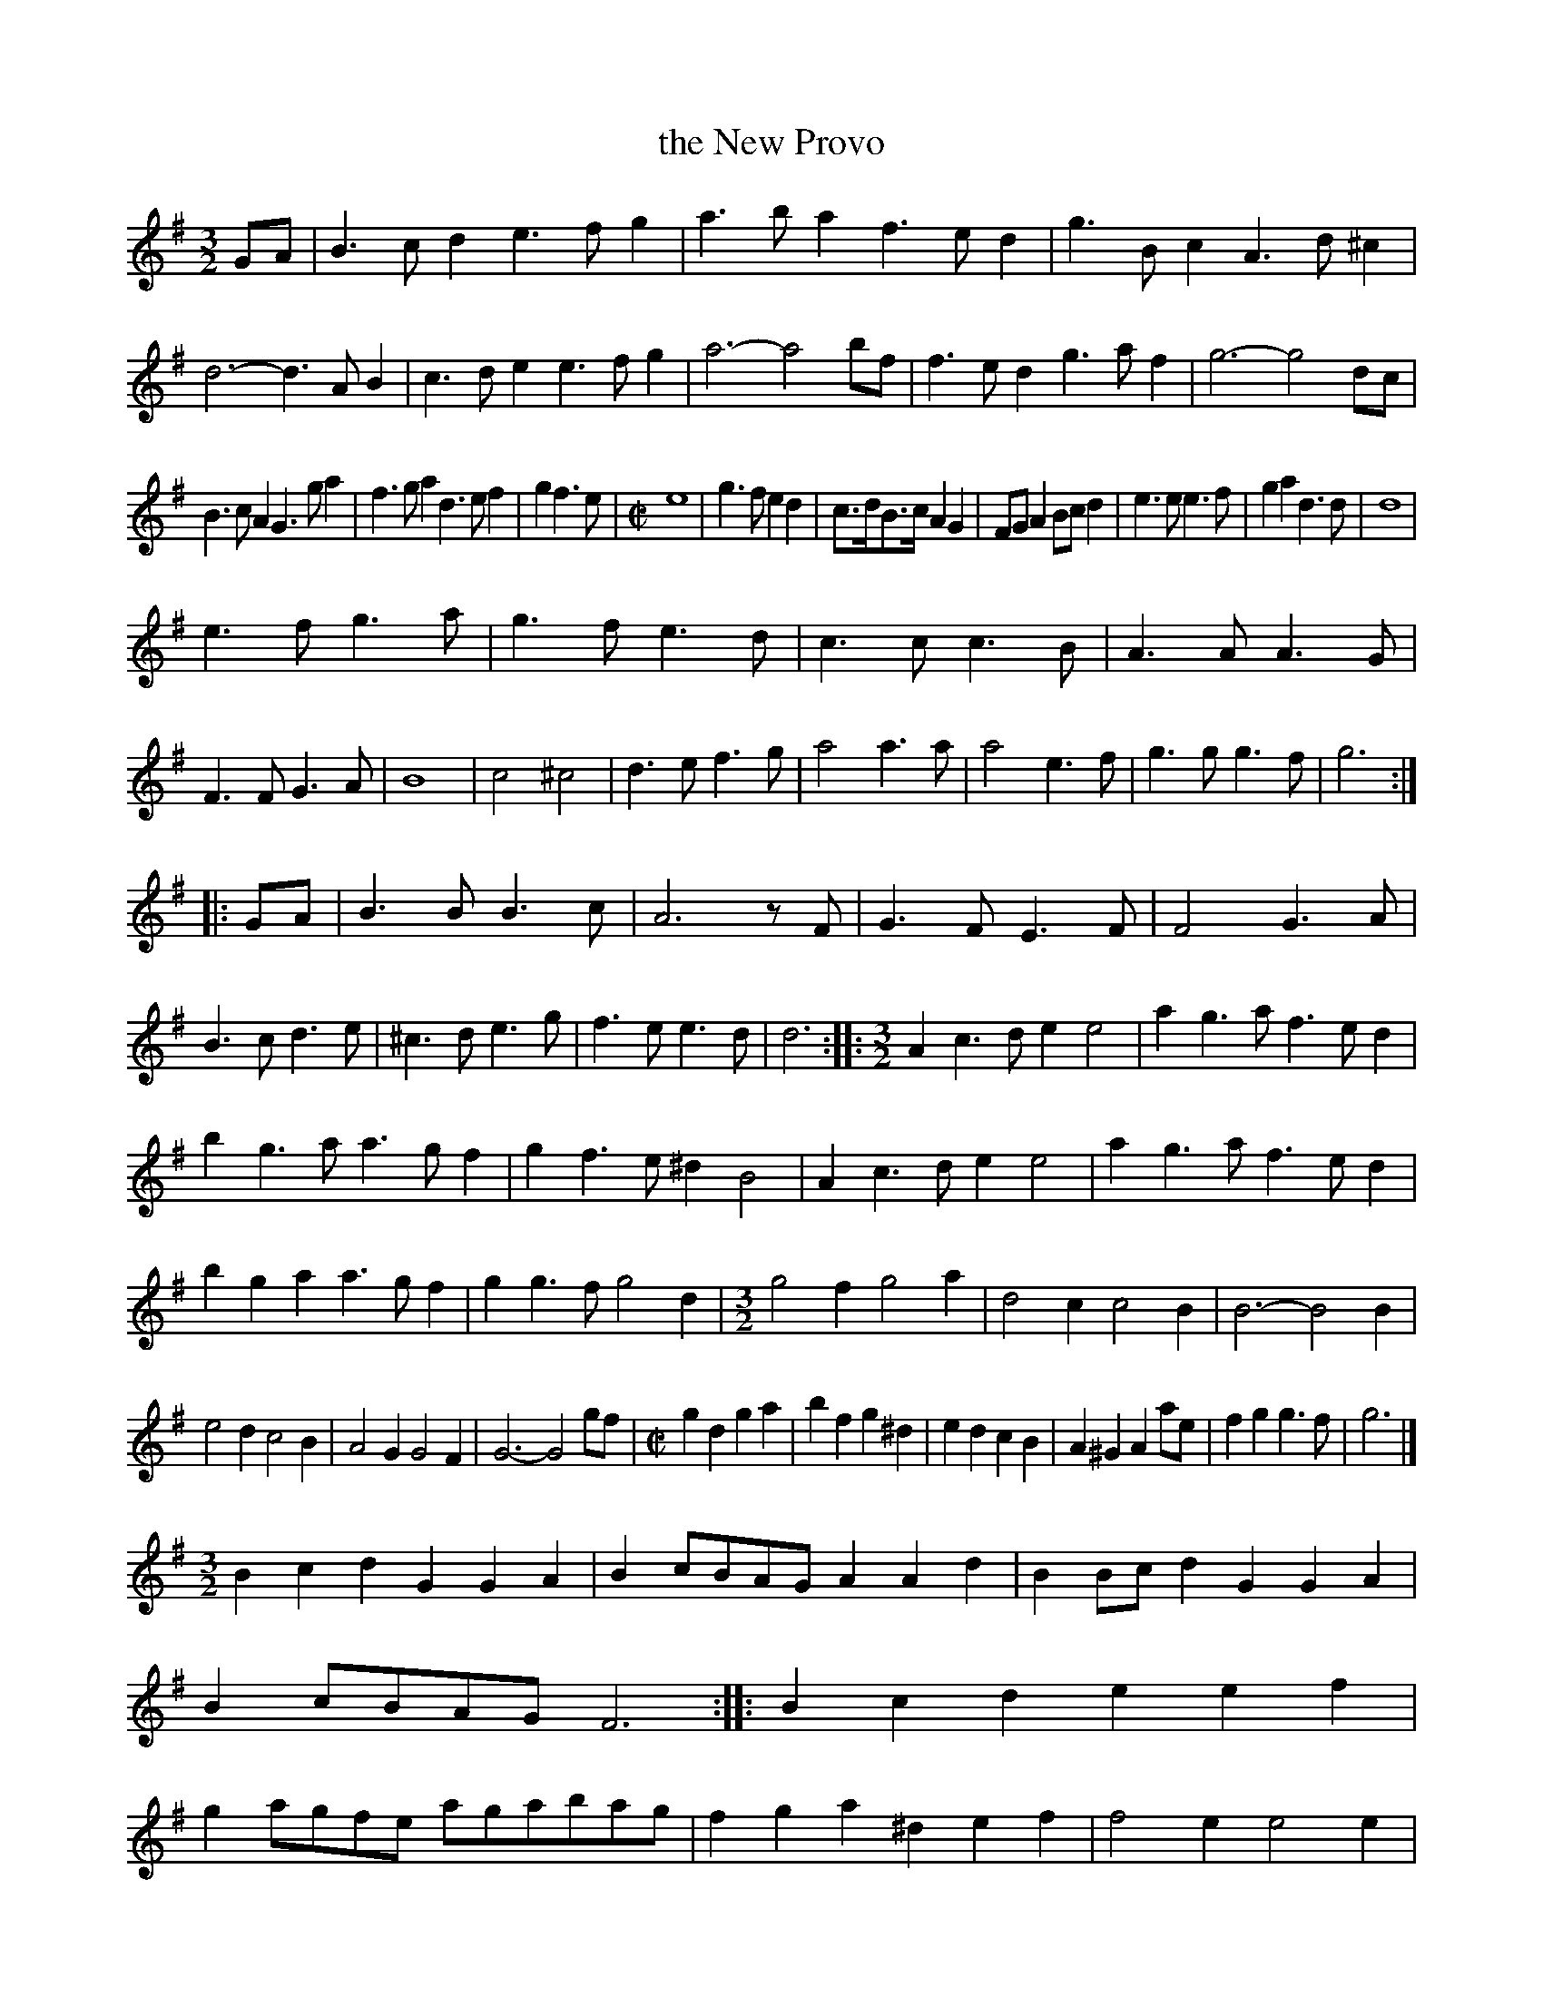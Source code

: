 X: 2049
T: the New Provo
%R: _
B: Henry Playford "Apollo's Banquet", London 1687 (5th Edition)
F: https://archive.org/details/apollosbanquetco01rugg
Z: 2017 John Chambers <jc:trillian.mit.edu>
M: 3/2
L: 1/8
K: G
% - - - - - - - - - -
GA |\
B3cd2 e3fg2 | a3ba2 f3ed2 | g3Bc2 A3d^c2 | d6- d3AB2 |\
c3de2 e3fg2 | a6- a4bf | f3ed2 g3af2 | g6- g4dc |
B3cA2 G3ga2 | f3ga2 d3ef2 | g2f3e |[M:C|] e8 |\
g3f e2d2 | c>dB>c A2G2 | FGA2 Bcd2 | e3e e3f |\
g2a2 d3d | d8 |
e3f g3a | g3f e3d | c3c c3B | A3A A3G |\
F3F G3A | B8 | c4 ^c4 | d3e f3g |\
a4 a3a | a4 e3f | g3g g3f | g6 :|
|: GA |\
B3B B3c | A6 zF | G3F E3F | F4 G3A |\
B3c d3e | ^c3d e3g | f3e e3d | d6 ::\
[M:3/2] A2c3d e2e4 | a2g3a f3ed2 |
b2g3a a3gf2 | g2f3e ^d2B4 | A2c3d e2e4 | a2g3a f3ed2 |\
b2g2a2 a3gf2 | g2g3f g4d2 |[M:3/2] g4f2 g4a2 | d4c2 c4B2 |\
B6- B4B2 |
e4d2 c4B2 | A4G2 G4F2 | G6- G4gf |\
[M:C|]\
g2d2 g2a2 | b2f2 g2^d2 | e2d2 c2B2 | A2^G2 A2ae |\
f2g2 g3f | g6 |]
[M:3/2]\
B2c2d2 G2G2A2 | B2cBAG A2A2d2 | B2Bcd2 G2G2A2 | B2cBAG F6 ::\
B2c2d2 e2e2f2 | g2agfe agabag | f2g2a2 ^d2e2f2 | f4e2 e4e2 |
d2B2c2 A2A2d2 | G2G2g2 g2e2e2 | d2B2c2 A2A2d2 | d3ec2 d3ef2 |\
g2d2g2 agaba2 | b2e2a2 fgfed2 | g2d2g2 agaba2 | b2e2f2 g6 |]
% - - - - - - - - - -
